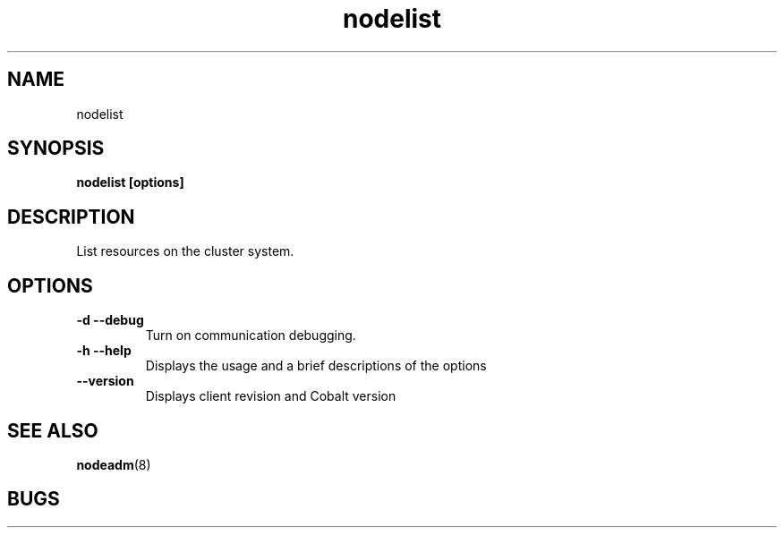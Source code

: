 .TH "nodelist" 1
.SH "NAME"

nodelist

.SH "SYNOPSIS"
.B nodelist [options] 

.SH "DESCRIPTION"
.TP
List resources on the cluster system.

.SH "OPTIONS"

.TP
.B \-d \-\-debug
Turn on communication debugging.
.TP
.B \-h \-\-help
Displays the usage and a brief descriptions of the options
.TP
.B \-\-version
Displays client revision and Cobalt version

.SH "SEE ALSO"
.BR nodeadm (8)
.SH "BUGS"
